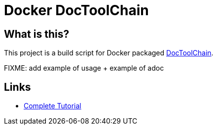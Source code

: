 = Docker DocToolChain

ifdef::env-github[:outfilesuffix: .adoc]
ifdef::env-github[]
image:https://github.com/kalemena/docker-doctoolchain/workflows/Pipeline/badge.svg[GitHub Build]
endif::[]

:toc:

== What is this?

This project is a build script for Docker packaged link:https://doctoolchain.github.io/docToolchain/[DocToolChain].

FIXME: add example of usage + example of adoc

== Links

* link:https://www.vogella.com/tutorials/AsciiDoc/article.html[Complete Tutorial]
